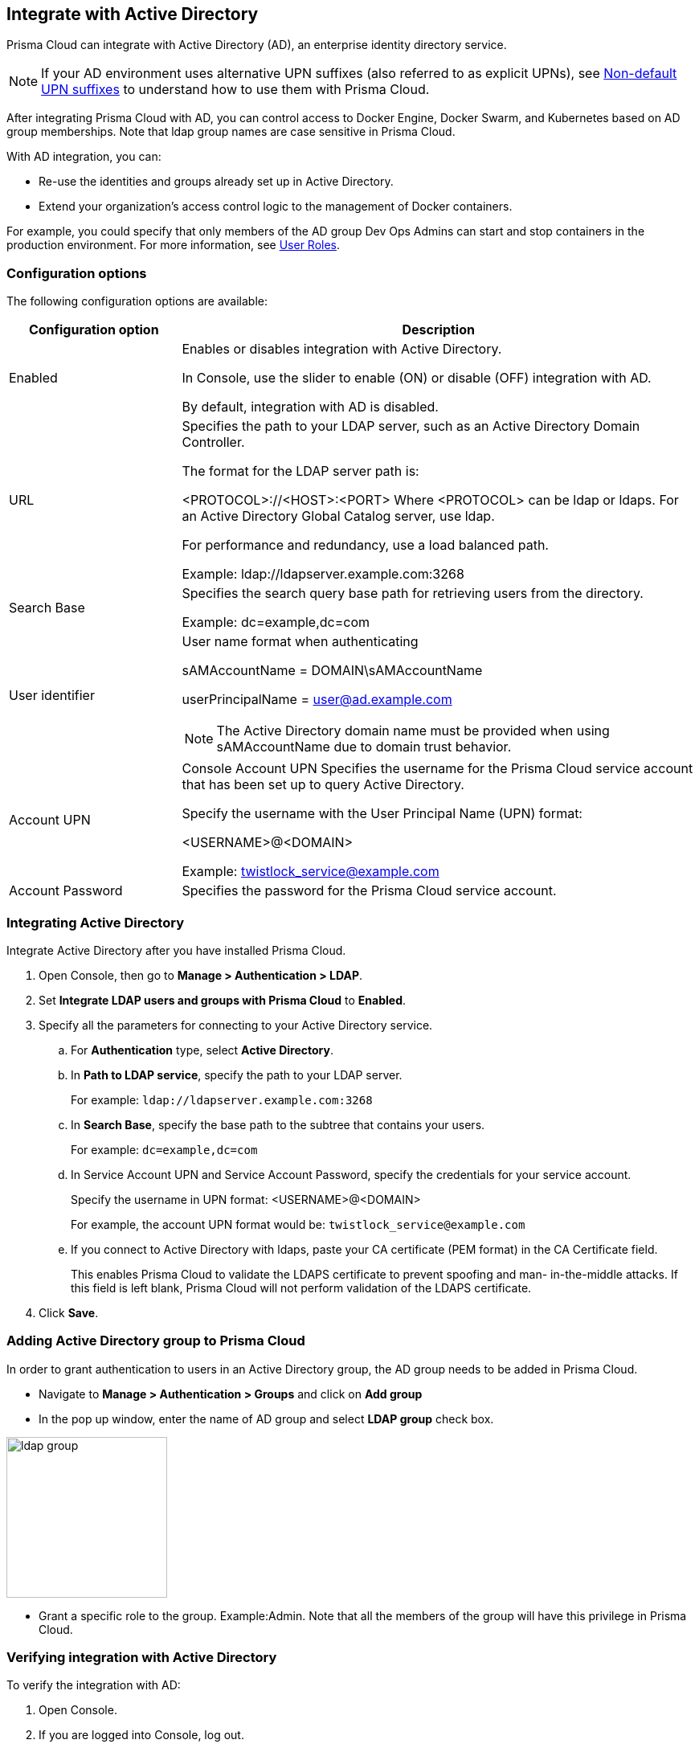 == Integrate with Active Directory

Prisma Cloud can integrate with Active Directory (AD), an enterprise identity directory service.

NOTE: If your AD environment uses alternative UPN suffixes (also referred to as explicit UPNs), see
xref:../access_control/non_default_upn_suffixes.adoc[Non-default UPN suffixes]
to understand how to use them with Prisma Cloud.

After integrating Prisma Cloud with AD, you can control access to Docker Engine, Docker Swarm, and Kubernetes based on AD group memberships.
Note that ldap group names are case sensitive in Prisma Cloud.

With AD integration, you can:

* Re-use the identities and groups already set up in Active Directory.
* Extend your organization’s access control logic to the management of Docker containers.

For example, you could specify that only members of the AD group Dev Ops Admins can start and stop containers in the production environment.
For more information, see xref:../user_roles.adoc[User Roles].


=== Configuration options

The following configuration options are available:

[cols="25%,75%a", options="header"]
|===
|Configuration option
|Description

|Enabled
|Enables or disables integration with Active Directory.

In Console, use the slider to enable (ON) or disable (OFF) integration with AD.

By default, integration with AD is disabled.

|URL
|Specifies the path to your LDAP server, such as an Active Directory Domain Controller.

The format for the LDAP server path is:

<PROTOCOL>://<HOST>:<PORT>
    Where <PROTOCOL> can be ldap or ldaps.
    For an Active Directory Global Catalog server, use ldap.

For performance and redundancy, use a load balanced path.

Example:
ldap://ldapserver.example.com:3268

|Search Base
|Specifies the search query base path for retrieving users from the directory.

Example:
dc=example,dc=com

|User identifier
|User name format when authenticating

sAMAccountName = DOMAIN\sAMAccountName

userPrincipalName = user@ad.example.com

NOTE: The Active Directory domain name must be provided when using sAMAccountName due to domain trust behavior.

|Account UPN
|
Console
Account UPN	Specifies the username for the Prisma Cloud service account that has been set up to query Active Directory.

Specify the username with the User Principal Name (UPN) format:

<USERNAME>@<DOMAIN>

Example:
twistlock_service@example.com

|Account Password
|Specifies the password for the Prisma Cloud service account.

|===


[.task]
=== Integrating Active Directory

Integrate Active Directory after you have installed Prisma Cloud.

[.procedure]
. Open Console, then go to *Manage > Authentication > LDAP*.

. Set *Integrate LDAP users and groups with Prisma Cloud* to *Enabled*.

. Specify all the parameters for connecting to your Active Directory service.

.. For *Authentication* type, select *Active Directory*.

.. In *Path to LDAP service*, specify the path to your LDAP server.
+
For example: `ldap://ldapserver.example.com:3268`

.. In *Search Base*, specify the base path to the subtree that contains your users.
+
For example: `dc=example,dc=com`

.. In Service Account UPN and Service Account Password, specify the credentials for your service account.
+
Specify the username in UPN format: <USERNAME>@<DOMAIN>
+
For example, the account UPN format would be: `twistlock_service@example.com`

..  If you connect to Active Directory with ldaps, paste your CA certificate (PEM format) in the CA Certificate field.
+
This enables Prisma Cloud to validate the LDAPS certificate to prevent spoofing and man- in-the-middle attacks.
If this field is left blank, Prisma Cloud will not perform validation of the LDAPS certificate.

. Click *Save*.


=== Adding Active Directory group to Prisma Cloud

In order to grant authentication to users in an Active Directory group, the AD group needs to be added in Prisma Cloud.

* Navigate to *Manage > Authentication > Groups* and click on *Add group*

* In the pop up window, enter the name of AD group and select *LDAP group* check box.

image::ldap_group.PNG[width=200]

* Grant a specific role to the group. Example:Admin.
Note that all the members of the group will have this privilege in Prisma Cloud.


[.task]
=== Verifying integration with Active Directory

To verify the integration with AD:

[.procedure]
. Open Console.

. If you are logged into Console, log out.
+
image::integrate_active_directory_555634.png[width=200]

. At Console's login page, enter the UPN and password of an existing Active Directory user.
+
If the log in is successful, you are directed to the view appropriate for the user's role.
For users with the User role, you are directed to a single page, *Configure > Clients*, from where you can download the certs required to access a Prisma Cloud-protected container environment.


=== What's next?

After integrating AD with Prisma Cloud, you can:

* Grant admin privileges to specific users or groups.
For more information, see
xref:../assign_roles.adoc[Assigning roles].
* Set up policies for accessing Docker and Kubernetes.
For more information, see
xref:../access_control/rbac.adoc[Access control for Docker Engine].
